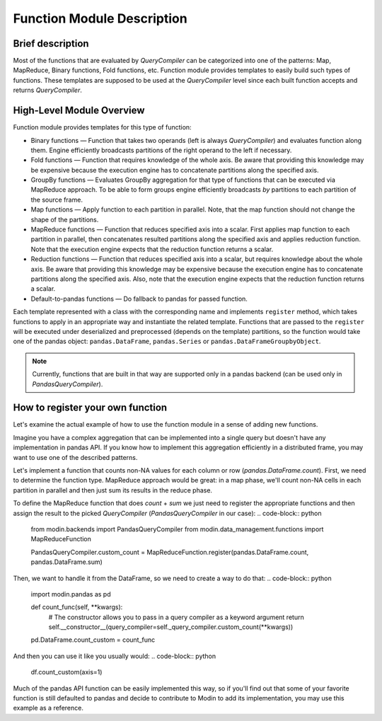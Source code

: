 Function Module Description
"""""""""""""""""""""""""""

Brief description
'''''''''''''''''
Most of the functions that are evaluated by `QueryCompiler` can be categorized into one of the patterns: Map, MapReduce, Binary functions, Fold functions, etc. Function module provides templates to easily build such types of functions. These templates are supposed to be used at the `QueryCompiler` level since each built function accepts and returns `QueryCompiler`.

High-Level Module Overview
''''''''''''''''''''''''''
Function module provides templates for this type of function:

* Binary functions — Function that takes two operands (left is always `QueryCompiler`) and evaluates function along them. Engine efficiently broadcasts partitions of the right operand to the left if necessary. 
* Fold functions — Function that requires knowledge of the whole axis. Be aware that providing this knowledge may be expensive because the execution engine has to concatenate partitions along the specified axis.
* GroupBy functions — Evaluates GroupBy aggregation for that type of functions that can be executed via MapReduce approach. To be able to form groups engine efficiently broadcasts `by` partitions to each partition of the source frame.
* Map functions — Apply function to each partition in parallel. Note, that the map function should not change the shape of the partitions.
* MapReduce functions — Function that reduces specified axis into a scalar. First applies map function to each partition in parallel, then concatenates resulted partitions along the specified axis and applies reduction function. Note that the execution engine expects that the reduction function returns a scalar.
* Reduction functions — Function that reduces specified axis into a scalar, but requires knowledge about the whole axis. Be aware that providing this knowledge may be expensive because the execution engine has to concatenate partitions along the specified axis. Also, note that the execution engine expects that the reduction function returns a scalar.
* Default-to-pandas functions — Do fallback to pandas for passed function.

Each template represented with a class with the corresponding name and implements ``register`` method, which takes functions to apply in an appropriate way and instantiate the related template. Functions that are passed to the ``register`` will be executed under deserialized and preprocessed (depends on the template) partitions, so the function would take one of the pandas object: ``pandas.DataFrame``, ``pandas.Series`` or ``pandas.DataFrameGroupbyObject``.

.. note:: Currently, functions that are built in that way are supported only in a pandas backend (can be used only in `PandasQueryCompiler`).

How to register your own function
'''''''''''''''''''''''''''''''''
Let's examine the actual example of how to use the function module in a sense of adding new functions.

Imagine you have a complex aggregation that can be implemented into a single query but doesn't have any implementation in pandas API. If you know how to implement this aggregation efficiently in a distributed frame, you may want to use one of the described patterns. 

Let's implement a function that counts non-NA values for each column or row (`pandas.DataFrame.count`). First, we need to determine the function type. MapReduce approach would be great: in a map phase, we'll count non-NA cells in each partition in parallel and then just sum its results in the reduce phase.

To define the MapReduce function that does `count` + `sum` we just need to register the appropriate functions and then assign the result to the picked `QueryCompiler` (`PandasQueryCompiler` in our case): 
.. code-block:: python
    from modin.backends import PandasQueryCompiler
    from modin.data_management.functions import MapReduceFunction

    PandasQueryCompiler.custom_count = MapReduceFunction.register(pandas.DataFrame.count, pandas.DataFrame.sum)

Then, we want to handle it from the DataFrame, so we need to create a way to do that:
.. code-block:: python
    import modin.pandas as pd

    def count_func(self, **kwargs):
        # The constructor allows you to pass in a query compiler as a keyword argument
        return self.__constructor__(query_compiler=self._query_compiler.custom_count(**kwargs))

    pd.DataFrame.count_custom = count_func

And then you can use it like you usually would:
.. code-block:: python

    df.count_custom(axis=1)

Much of the pandas API function can be easily implemented this way, so if you'll find out that some of your favorite function is still defaulted to pandas and decide to contribute to Modin to add its implementation, you may use this example as a reference.
